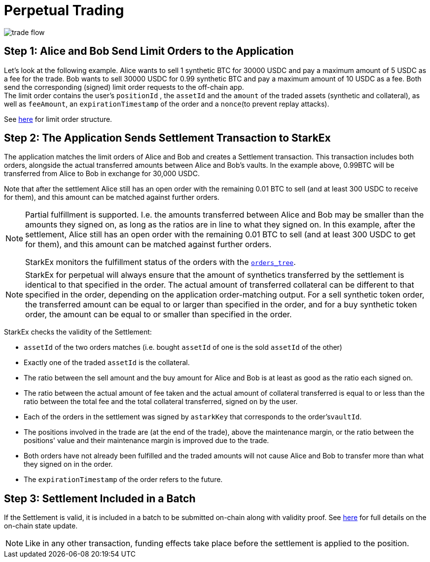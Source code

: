 [id="perpetual_trading"]
= Perpetual Trading

image::trade-flow.png[]

[id="step_1_alice_and_bob_send_limit_orders_to_the_application"]
== Step 1: Alice and Bob Send Limit Orders to the Application

Let's look at the following example. Alice wants to sell 1 synthetic BTC for 30000 USDC and pay a maximum amount of 5 USDC as a fee for the trade. Bob wants to sell 30000 USDC for 0.99 synthetic BTC and pay a maximum amount of 10 USDC as a fee. Both send the corresponding (signed) limit order requests to the off-chain app. +
The limit order contains the user's `positionId` , the `assetId` and the `amount` of the traded assets (synthetic and collateral), as well as `feeAmount`, an `expirationTimestamp` of the order and a `nonce`(to prevent replay attacks).

See  xref:in-perpetual.adoc#limit-order[here] for limit order structure.

[id="step_2_the_application_sends_settlement_transaction_to_starkex"]
== Step 2: The Application Sends Settlement Transaction to StarkEx

The application matches the limit orders of Alice and Bob and creates a Settlement transaction. This transaction includes both orders, alongside the actual transferred amounts between Alice and Bob's vaults. In the example above, 0.99BTC will be transferred from Alice to Bob in exchange for 30,000 USDC.

Note that after the settlement Alice still has an open order with the remaining 0.01 BTC to sell (and at least 300 USDC to receive for them), and this amount can be matched against further orders.

[NOTE]
====
Partial fulfillment is supported. I.e. the amounts transferred between Alice and Bob may be smaller than the amounts they signed on, as long as the ratios are in line to what they signed on. In this example, after the settlement, Alice still has an open order with the remaining 0.01 BTC to sell (and at least 300 USDC to get for them), and this amount can be matched against further orders.

StarkEx monitors the fulfillment status of the orders with the xref:README-off-chain-state.adoc#orders-tree[`orders_tree`].
====

[NOTE]
====
StarkEx for perpetual will always ensure that the amount of synthetics transferred by the settlement is identical to that specified in the order. The actual amount of transferred collateral can be different to that specified in the order, depending on the application order-matching output. For a sell synthetic token order, the transferred amount can be equal to or larger than specified in the order, and for a buy synthetic token order, the amount can be equal to or smaller than specified in the order.
====

StarkEx checks the validity of the Settlement:

* `assetId` of the two orders matches (i.e. bought `assetId` of one is the sold `assetId` of the other)
* Exactly one of the traded `assetId` is the collateral.
* The ratio between the sell amount and the buy amount for Alice and Bob is at least as good as the ratio each signed on.
* The ratio between the actual amount of fee taken and the actual amount of collateral transferred is equal to or less than the ratio between the total fee and the total collateral transferred, signed on by the user.
* Each of the orders in the settlement was signed by a``starkKey`` that corresponds to the order's``vaultId``.
* The positions involved in the trade are (at the end of the trade), above the maintenance margin, or the ratio between the positions' value and their maintenance margin is improved due to the trade.
* Both orders have not already been fulfilled and the traded amounts will not cause Alice and Bob to transfer more than what they signed on in the order.
* The `expirationTimestamp` of the order refers to the future.

[id="step_3_settlement_included_in_a_batch"]
== Step 3: Settlement Included in a Batch

If the Settlement is valid, it is included in a batch to be submitted on-chain along with validity proof. See  xref:contract-management.adoc#state-update[here] for full details on the on-chain state update.
[NOTE]
====
Like in any other transaction, funding effects take place before the settlement is applied to the position.
====
